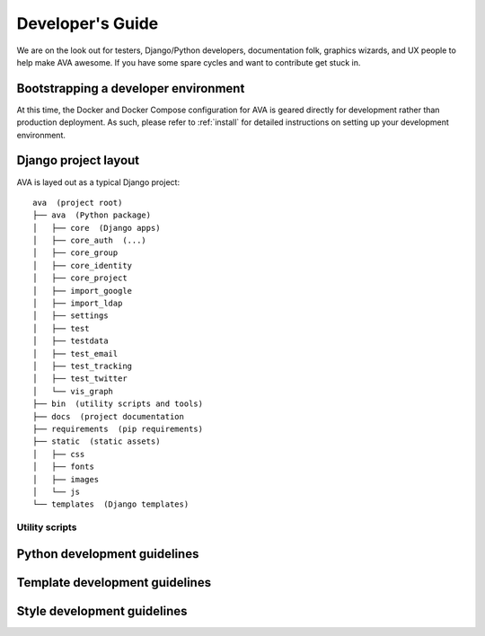 Developer's Guide
=================

We are on the look out for testers, Django/Python developers,
documentation folk, graphics wizards, and UX people to help make AVA
awesome. If you have some spare cycles and want to contribute get
stuck in.

Bootstrapping a developer environment
-------------------------------------

At this time, the Docker and Docker Compose configuration for AVA is
geared directly for development rather than production deployment. As
such, please refer to :ref:`install` for detailed instructions on
setting up your development environment.

Django project layout
---------------------

AVA is layed out as a typical Django project::

    ava  (project root)
    ├── ava  (Python package)
    │   ├── core  (Django apps)
    │   ├── core_auth  (...)
    │   ├── core_group
    │   ├── core_identity
    │   ├── core_project
    │   ├── import_google
    │   ├── import_ldap
    │   ├── settings
    │   ├── test
    │   ├── testdata
    │   ├── test_email
    │   ├── test_tracking
    │   ├── test_twitter
    │   └── vis_graph
    ├── bin  (utility scripts and tools)
    ├── docs  (project documentation 
    ├── requirements  (pip requirements)
    ├── static  (static assets)
    │   ├── css
    │   ├── fonts
    │   ├── images
    │   └── js
    └── templates  (Django templates)

Utility scripts
...............

Python development guidelines
-----------------------------

Template development guidelines
-------------------------------

Style development guidelines
----------------------------
